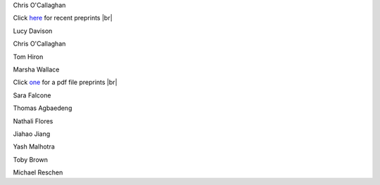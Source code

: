 .. title: Why reduce the amount of salt you eat? 
.. slug: why
.. date: 2022-11-01 17:34:40 UTC
.. tags: 
.. category: 
.. link: 
.. description: 
.. type: text

.. #define a hard line break for HTML
.. |br| raw:: html

   <br />



Chris O'Callaghan 

Click `here </preprints/>`_ for recent preprints |br|

Lucy Davison

Chris O'Callaghan 


Tom Hiron

Marsha Wallace

Click `one </documents/007test.pdf>`_ for a pdf file preprints |br|

Sara Falcone

Thomas Agbaedeng

Nathali Flores

Jiahao Jiang

Yash Malhotra

Toby Brown

Michael Reschen